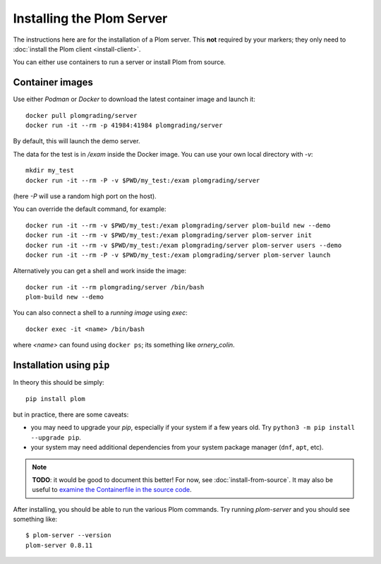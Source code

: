 .. Plom documentation
   Copyright 2020-2022 Colin B. Macdonald
   Copyright 2020 Andrew Rechnitzer
   SPDX-License-Identifier: AGPL-3.0-or-later

Installing the Plom Server
==========================

The instructions here are for the installation of a Plom server.
This **not** required by your markers; they only need to
:doc:`install the Plom client <install-client>`.

You can either use containers to run a server or install Plom from source.


Container images
----------------

Use either `Podman` or `Docker` to download the latest container image and
launch it::

    docker pull plomgrading/server
    docker run -it --rm -p 41984:41984 plomgrading/server

By default, this will launch the demo server.

.. TODO
   document the demo?
   also: fix references to plom-build -> plom-create

The data for the test is in `/exam` inside the Docker image.  You can use your
own local directory with `-v`::

    mkdir my_test
    docker run -it --rm -P -v $PWD/my_test:/exam plomgrading/server

(here `-P` will use a random high port on the host).

You can override the default command, for example::

    docker run -it --rm -v $PWD/my_test:/exam plomgrading/server plom-build new --demo
    docker run -it --rm -v $PWD/my_test:/exam plomgrading/server plom-server init
    docker run -it --rm -v $PWD/my_test:/exam plomgrading/server plom-server users --demo
    docker run -it --rm -P -v $PWD/my_test:/exam plomgrading/server plom-server launch

Alternatively you can get a shell and work inside the image::

    docker run -it --rm plomgrading/server /bin/bash
    plom-build new --demo


You can also connect a shell to a *running image* using `exec`::

    docker exec -it <name> /bin/bash

where `<name>` can found using ``docker ps``; its something like
`ornery_colin`.


Installation using ``pip``
--------------------------

In theory this should be simply::

    pip install plom

but in practice, there are some caveats:

* you may need to upgrade your `pip`, especially if your system
  if a few years old.  Try ``python3 -m pip install --upgrade pip``.
* your system may need additional dependencies from your system
  package manager (``dnf``, ``apt``, etc).

.. note::

   **TODO**: it would be good to document this better!
   For now, see :doc:`install-from-source`.
   It may also be useful to `examine the Containerfile in the source
   code <https://gitlab.com/plom/plom/-/blob/main/Dockerfile>`_.


After installing, you should be able to run the various Plom commands.
Try running `plom-server` and you should see something like::

    $ plom-server --version
    plom-server 0.8.11
